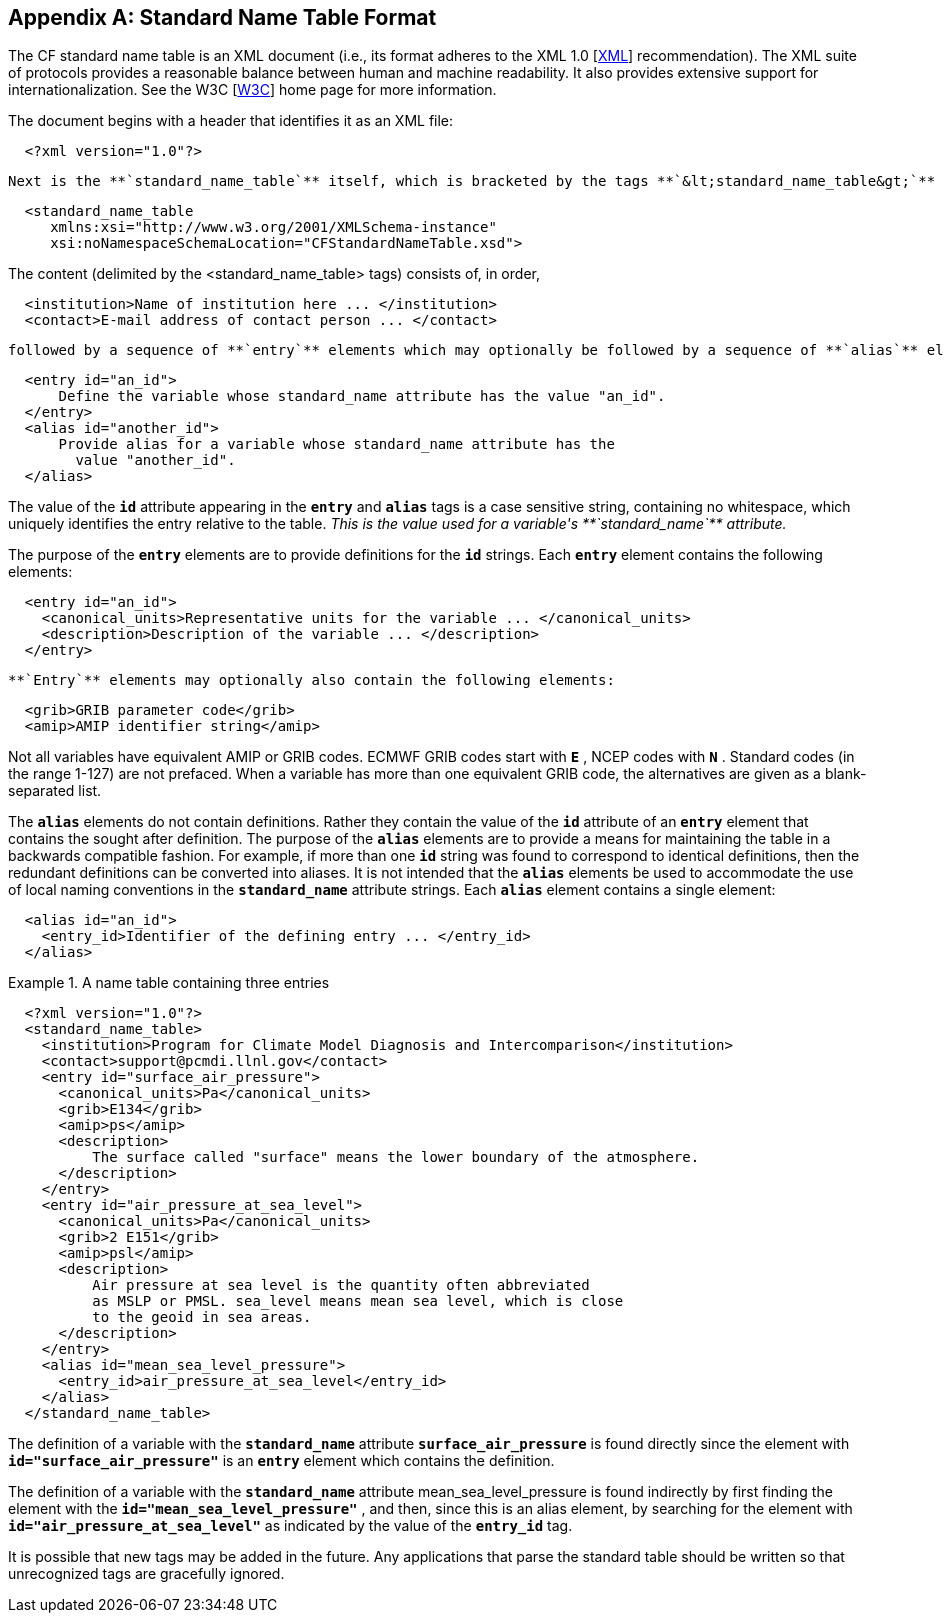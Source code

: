 
[[standard-name-table-format]]

[appendix]
== Standard Name Table Format

The CF standard name table is an XML document (i.e., its format adheres to the XML 1.0 [<<xml,XML>>] recommendation). The XML suite of protocols provides a reasonable balance between human and machine readability. It also provides extensive support for internationalization. See the W3C [<<w3c,W3C>>] home page for more information.

The document begins with a header that identifies it as an XML file: 
----

	 	
  <?xml version="1.0"?>
			 
	
----

 Next is the **`standard_name_table`** itself, which is bracketed by the tags **`&lt;standard_name_table&gt;`** and **`&lt;/standard_name_table&gt;`** . 
----

	 	
  <standard_name_table 
     xmlns:xsi="http://www.w3.org/2001/XMLSchema-instance" 
     xsi:noNamespaceSchemaLocation="CFStandardNameTable.xsd">
			 
	 
----

 

The content (delimited by the &lt;standard_name_table&gt; tags) consists of, in order, 
----

	 	
  <institution>Name of institution here ... </institution>
  <contact>E-mail address of contact person ... </contact>
			 
	 
----

 followed by a sequence of **`entry`** elements which may optionally be followed by a sequence of **`alias`** elements. The **`entry`** and **`alias`** elements take the following forms: 
----

	 	
  <entry id="an_id">
      Define the variable whose standard_name attribute has the value "an_id".  
  </entry>
  <alias id="another_id">
      Provide alias for a variable whose standard_name attribute has the
        value "another_id".
  </alias>
			 
	 
----

 

The value of the **`id`** attribute appearing in the **`entry`** and **`alias`** tags is a case sensitive string, containing no whitespace, which uniquely identifies the entry relative to the table. __$$This is the value used for a variable's **`standard_name`** attribute.$$__ 

The purpose of the **`entry`** elements are to provide definitions for the **`id`** strings. Each **`entry`** element contains the following elements: 
----

			
  <entry id="an_id">
    <canonical_units>Representative units for the variable ... </canonical_units>
    <description>Description of the variable ... </description>
  </entry>
			
		
----

  **`Entry`** elements may optionally also contain the following elements: 
----

			
  <grib>GRIB parameter code</grib>
  <amip>AMIP identifier string</amip>

			
		
----

 

Not all variables have equivalent AMIP or GRIB codes. ECMWF GRIB codes start with **`E`** , NCEP codes with **`N`** . Standard codes (in the range 1-127) are not prefaced. When a variable has more than one equivalent GRIB code, the alternatives are given as a blank-separated list.

The **`alias`** elements do not contain definitions. Rather they contain the value of the **`id`** attribute of an **`entry`** element that contains the sought after definition. The purpose of the **`alias`** elements are to provide a means for maintaining the table in a backwards compatible fashion. For example, if more than one **`id`** string was found to correspond to identical definitions, then the redundant definitions can be converted into aliases. It is not intended that the **`alias`** elements be used to accommodate the use of local naming conventions in the **`standard_name`** attribute strings. Each **`alias`** element contains a single element: 
----

			
  <alias id="an_id">
    <entry_id>Identifier of the defining entry ... </entry_id>
  </alias>
			
		
----

 

.A name table containing three entries
====

----
 
					
  <?xml version="1.0"?>
  <standard_name_table>
    <institution>Program for Climate Model Diagnosis and Intercomparison</institution>
    <contact>support@pcmdi.llnl.gov</contact>
    <entry id="surface_air_pressure">
      <canonical_units>Pa</canonical_units>
      <grib>E134</grib>
      <amip>ps</amip>
      <description>
          The surface called "surface" means the lower boundary of the atmosphere.  
      </description>
    </entry>
    <entry id="air_pressure_at_sea_level">
      <canonical_units>Pa</canonical_units>
      <grib>2 E151</grib>
      <amip>psl</amip>
      <description>
          Air pressure at sea level is the quantity often abbreviated 
          as MSLP or PMSL. sea_level means mean sea level, which is close 
          to the geoid in sea areas.  
      </description>
    </entry>
    <alias id="mean_sea_level_pressure">
      <entry_id>air_pressure_at_sea_level</entry_id>
    </alias>
  </standard_name_table>
					
				 
----


====

 

The definition of a variable with the **`standard_name`** attribute **`surface_air_pressure`** is found directly since the element with **`id="surface_air_pressure"`** is an **`entry`** element which contains the definition.

The definition of a variable with the **`standard_name`** attribute mean_sea_level_pressure is found indirectly by first finding the element with the **`id="mean_sea_level_pressure"`** , and then, since this is an alias element, by searching for the element with **`id="air_pressure_at_sea_level"`** as indicated by the value of the **`entry_id`** tag.

It is possible that new tags may be added in the future. Any applications that parse the standard table should be written so that unrecognized tags are gracefully ignored.

